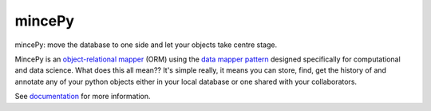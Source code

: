 .. _documentation: https://mincepy.readthedocs.org/
.. _object-relational mapper: https://en.wikipedia.org/wiki/Object-relational_mapping
.. _data mapper pattern: https://en.wikipedia.org/wiki/Data_mapper_pattern

mincePy
=======

.. image:: https://codecov.io/gh/muhrin/mincepy/branch/develop/graph/badge.svg
    :target: https://codecov.io/gh/muhrin/mincepy
    :alt: Coverage

.. image:: https://travis-ci.com/muhrin/mincepy.svg?branch=master
    :target: https://travis-ci.com/github/muhrin/mincepy
    :alt: Travis CI

.. image:: https://img.shields.io/pypi/v/mincepy.svg
    :target: https://pypi.python.org/pypi/mincepy/
    :alt: Latest Version

.. image:: https://img.shields.io/pypi/wheel/mincepy.svg
    :target: https://pypi.python.org/pypi/mincepy/

.. image:: https://img.shields.io/pypi/pyversions/mincepy.svg
    :target: https://pypi.python.org/pypi/mincepy/

.. image:: https://img.shields.io/pypi/l/mincepy.svg
    :target: https://pypi.python.org/pypi/mincepy/


mincePy: move the database to one side and let your objects take centre stage.

MincePy is an `object-relational mapper`_ (ORM) using the `data mapper pattern`_ designed specifically for computational
and data science.  What does this all mean??  It's simple really, it means you can store, find, get the history of and
annotate any of your python objects either in your local database or one shared with your collaborators.



See `documentation`_ for more information.
